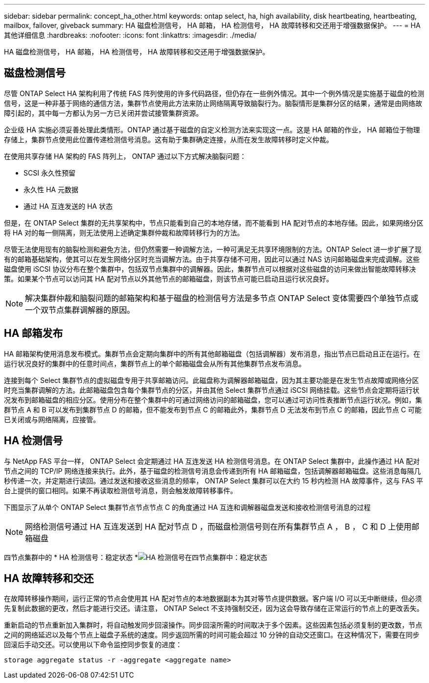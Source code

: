 ---
sidebar: sidebar 
permalink: concept_ha_other.html 
keywords: ontap select, ha, high availability, disk heartbeating, heartbeating, mailbox, failover, giveback 
summary: HA 磁盘检测信号， HA 邮箱， HA 检测信号， HA 故障转移和交还用于增强数据保护。 
---
= HA 其他详细信息
:hardbreaks:
:nofooter: 
:icons: font
:linkattrs: 
:imagesdir: ./media/


[role="lead"]
HA 磁盘检测信号， HA 邮箱， HA 检测信号， HA 故障转移和交还用于增强数据保护。



== 磁盘检测信号

尽管 ONTAP Select HA 架构利用了传统 FAS 阵列使用的许多代码路径，但仍存在一些例外情况。其中一个例外情况是实施基于磁盘的检测信号，这是一种非基于网络的通信方法，集群节点使用此方法来防止网络隔离导致脑裂行为。脑裂情形是集群分区的结果，通常是由网络故障引起的，其中每一方都认为另一方已关闭并尝试接管集群资源。

企业级 HA 实施必须妥善处理此类情形。ONTAP 通过基于磁盘的自定义检测方法来实现这一点。这是 HA 邮箱的作业， HA 邮箱位于物理存储上，集群节点使用此位置传递检测信号消息。这有助于集群确定连接，从而在发生故障转移时定义仲裁。

在使用共享存储 HA 架构的 FAS 阵列上， ONTAP 通过以下方式解决脑裂问题：

* SCSI 永久性预留
* 永久性 HA 元数据
* 通过 HA 互连发送的 HA 状态


但是，在 ONTAP Select 集群的无共享架构中，节点只能看到自己的本地存储，而不能看到 HA 配对节点的本地存储。因此，如果网络分区将 HA 对的每一侧隔离，则无法使用上述确定集群仲裁和故障转移行为的方法。

尽管无法使用现有的脑裂检测和避免方法，但仍然需要一种调解方法，一种可满足无共享环境限制的方法。ONTAP Select 进一步扩展了现有的邮箱基础架构，使其可以在发生网络分区时充当调解方法。由于共享存储不可用，因此可以通过 NAS 访问邮箱磁盘来完成调解。这些磁盘使用 iSCSI 协议分布在整个集群中，包括双节点集群中的调解器。因此，集群节点可以根据对这些磁盘的访问来做出智能故障转移决策。如果某个节点可以访问其 HA 配对节点以外其他节点的邮箱磁盘，则该节点可能已启动且运行状况良好。


NOTE: 解决集群仲裁和脑裂问题的邮箱架构和基于磁盘的检测信号方法是多节点 ONTAP Select 变体需要四个单独节点或一个双节点集群调解器的原因。



== HA 邮箱发布

HA 邮箱架构使用消息发布模式。集群节点会定期向集群中的所有其他邮箱磁盘（包括调解器）发布消息，指出节点已启动且正在运行。在运行状况良好的集群中的任意时间点，集群节点上的单个邮箱磁盘会从所有其他集群节点发布消息。

连接到每个 Select 集群节点的虚拟磁盘专用于共享邮箱访问。此磁盘称为调解器邮箱磁盘，因为其主要功能是在发生节点故障或网络分区时充当集群调解的方法。此邮箱磁盘包含每个集群节点的分区，并由其他 Select 集群节点通过 iSCSI 网络挂载。这些节点会定期将运行状况发布到邮箱磁盘的相应分区。使用分布在整个集群中的可通过网络访问的邮箱磁盘，您可以通过可访问性表推断节点运行状况。例如，集群节点 A 和 B 可以发布到集群节点 D 的邮箱，但不能发布到节点 C 的邮箱此外，集群节点 D 无法发布到节点 C 的邮箱，因此节点 C 可能已关闭或与网络隔离，应接管。



== HA 检测信号

与 NetApp FAS 平台一样， ONTAP Select 会定期通过 HA 互连发送 HA 检测信号消息。在 ONTAP Select 集群中，此操作通过 HA 配对节点之间的 TCP/IP 网络连接来执行。此外，基于磁盘的检测信号消息会传递到所有 HA 邮箱磁盘，包括调解器邮箱磁盘。这些消息每隔几秒传递一次，并定期进行读回。通过发送和接收这些消息的频率， ONTAP Select 集群可以在大约 15 秒内检测 HA 故障事件，这与 FAS 平台上提供的窗口相同。如果不再读取检测信号消息，则会触发故障转移事件。

下图显示了从单个 ONTAP Select 集群节点节点节点 C 的角度通过 HA 互连和调解器磁盘发送和接收检测信号消息的过程


NOTE: 网络检测信号通过 HA 互连发送到 HA 配对节点 D ，而磁盘检测信号则在所有集群节点 A ， B ， C 和 D 上使用邮箱磁盘

四节点集群中的 * HA 检测信号：稳定状态 *image:DDHA_05.jpg["HA 检测信号在四节点集群中：稳定状态"]



== HA 故障转移和交还

在故障转移操作期间，运行正常的节点会使用其 HA 配对节点的本地数据副本为其对等节点提供数据。客户端 I/O 可以无中断继续，但必须先复制此数据的更改，然后才能进行交还。请注意， ONTAP Select 不支持强制交还，因为这会导致存储在正常运行的节点上的更改丢失。

重新启动的节点重新加入集群时，将自动触发同步回滚操作。同步回滚所需的时间取决于多个因素。这些因素包括必须复制的更改数，节点之间的网络延迟以及每个节点上磁盘子系统的速度。同步返回所需的时间可能会超过 10 分钟的自动交还窗口。在这种情况下，需要在同步回滚后手动交还。可以使用以下命令监控同步恢复的进度：

[listing]
----
storage aggregate status -r -aggregate <aggregate name>
----